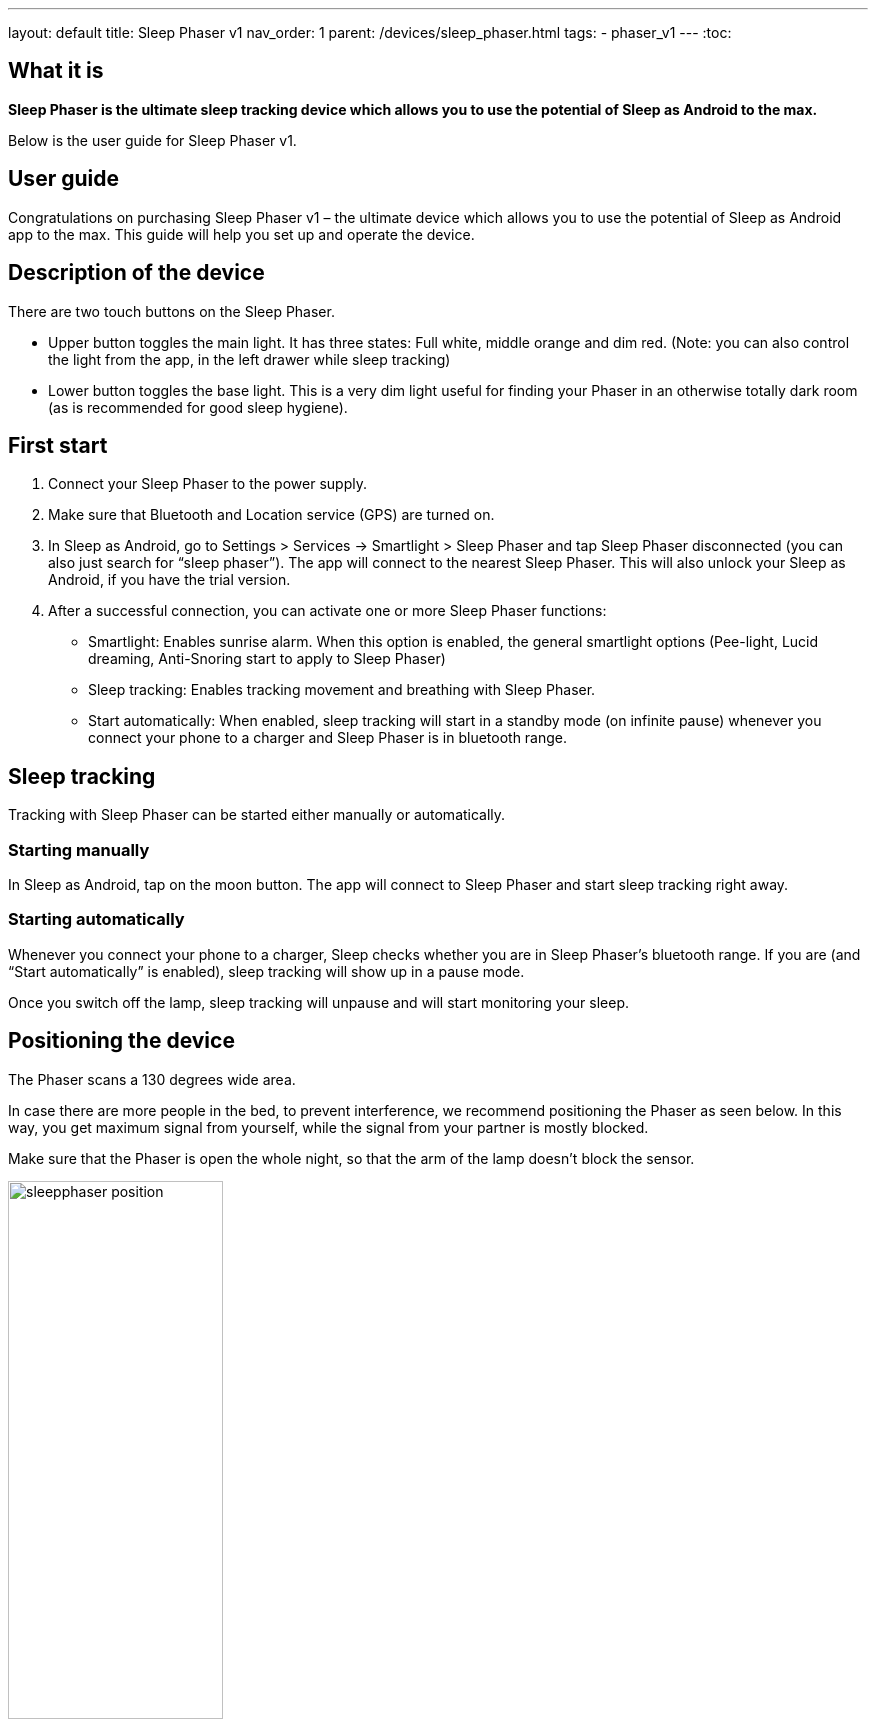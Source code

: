 ---
layout: default
title: Sleep Phaser v1
nav_order: 1
parent: /devices/sleep_phaser.html
tags:
- phaser_v1
---
:toc:

## What it is
*Sleep Phaser is the ultimate sleep tracking device which allows you to use the potential of Sleep as Android to the max.*

Below is the user guide for Sleep Phaser v1.

## User guide

Congratulations on purchasing Sleep Phaser v1 – the ultimate device which allows you to use the potential of Sleep as Android app to the max. This guide will help you set up and operate the device.

## Description of the device
There are two touch buttons on the Sleep Phaser.

* Upper button toggles the main light. It has three states: Full white, middle orange and dim red. (Note: you can also control the light from the app, in the left drawer while sleep tracking)
* Lower button toggles the base light. This is a very dim light useful for finding your Phaser in an otherwise totally dark room (as is recommended for good sleep hygiene).

## First start
1. Connect your Sleep Phaser to the power supply.
2. Make sure that Bluetooth and Location service (GPS) are turned on.
3. In Sleep as Android, go to Settings > Services -> Smartlight > Sleep Phaser and tap Sleep Phaser disconnected (you can also just search for “sleep phaser”). The app will connect to the nearest Sleep Phaser. This will also unlock your Sleep as Android, if you have the trial version.
4. After a successful connection, you can activate one or more Sleep Phaser functions:
  * Smartlight: Enables sunrise alarm. When this option is enabled, the general smartlight options (Pee-light, Lucid dreaming, Anti-Snoring start to apply to Sleep Phaser)
  * Sleep tracking: Enables tracking movement and breathing with Sleep Phaser.
  * Start automatically: When enabled, sleep tracking will start in a standby mode (on infinite pause) whenever you connect your phone to a charger and Sleep Phaser is in bluetooth range.

## Sleep tracking
Tracking with Sleep Phaser can be started either manually or automatically.

### Starting manually
In Sleep as Android, tap on the moon button. The app will connect to Sleep Phaser and start sleep tracking right away.

### Starting automatically
Whenever you connect your phone to a charger, Sleep checks whether you are in Sleep Phaser’s bluetooth range. If you are (and “Start automatically” is enabled), sleep tracking will show up in a pause mode.

Once you switch off the lamp, sleep tracking will unpause and will start monitoring your sleep.

## Positioning the device
The Phaser scans a 130 degrees wide area.

In case there are more people in the bed, to prevent interference, we recommend positioning the Phaser as seen below. In this way, you get maximum signal from yourself, while the signal from your partner is mostly blocked.

Make sure that the Phaser is open the whole night, so that the arm of the lamp doesn’t block the sensor.

image:sleepphaser_position.png[width=50%]

## Tracking with two Sleep Phasers (pair tracking)
To track two people in one bed with two Phasers (Dual Phasers), make sure to enable Settings > Sleep tracking > Pair tracking on both phones and also tap Find partner simultaneously on both phones.

Position the Phasers as indicated in the image below.

image:sleepphaser_position_pair.png[width=50%]

Pair tracking cross-checks signals from both Phasers against each other and cleans them out so any signal from your partner is removed from your data.
For more details, see <</sleep/pair_tracking#,Pair tracking>>.

### Controlling the light directly
You can control the light from the https://play.google.com/store/apps/details?id=com.hecz.sleepphasercontrol[Sleep Phaser Remote Control].
This app can also alter a few internal settings of the Phaser and do firmware upgrades.

## Troubleshooting
Things to check before any troubleshooting:

* make sure to install the latest version of Sleep as > Android (either from Play Store or from here)
* make sure that you have Location (GPS) enabled – for some reason, Android needs this enabled to do a successful Bluetooth Low Energy scan
* make sure that you power the Sleep Phaser with at least 1A charger
